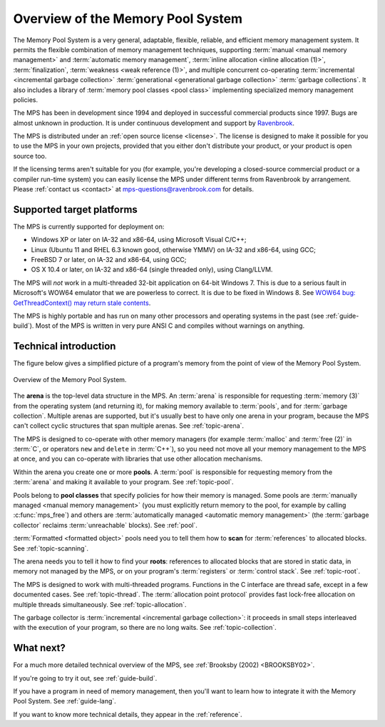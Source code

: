 .. index::
   single: Memory Pool System; overview
   single: Ravenbrook Limited
   single: license; commercial terms

.. _guide-overview:

Overview of the Memory Pool System
==================================

The Memory Pool System is a very general, adaptable, flexible,
reliable, and efficient memory management system. It permits the
flexible combination of memory management techniques, supporting
:term:`manual <manual memory management>` and :term:`automatic memory
management`, :term:`inline allocation <inline allocation (1)>`,
:term:`finalization`, :term:`weakness <weak reference (1)>`, and
multiple concurrent co-operating :term:`incremental <incremental
garbage collection>` :term:`generational <generational garbage
collection>` :term:`garbage collections`. It also
includes a library of :term:`memory pool classes <pool class>`
implementing specialized memory management policies.

The MPS has been in development since 1994 and deployed in successful
commercial products since 1997. Bugs are almost unknown in production.
It is under continuous development and support by `Ravenbrook
<http://www.ravenbrook.com>`_.

The MPS is distributed under an :ref:`open source license
<license>`. The license is designed to make it possible for you to use
the MPS in your own projects, provided that you either don't
distribute your product, or your product is open source too.

If the licensing terms aren't suitable for you (for example, you're
developing a closed-source commercial product or a compiler run-time
system) you can easily license the MPS under different terms from
Ravenbrook by arrangement. Please :ref:`contact us <contact>` at
`mps-questions@ravenbrook.com <mailto:mps-questions@ravenbrook.com>`_
for details.


.. index::
   single: Memory Pool System; supported target platforms
   single: platforms; supported

Supported target platforms
--------------------------

The MPS is currently supported for deployment on:

- Windows XP or later on IA-32 and x86-64, using Microsoft Visual C/C++;

- Linux (Ubuntu 11 and RHEL 6.3 known good, otherwise YMMV) on IA-32 and x86-64, using GCC;

- FreeBSD 7 or later, on IA-32 and x86-64, using GCC;

- OS X 10.4 or later, on IA-32 and x86-64 (single threaded only), using Clang/LLVM.

The MPS will *not* work in a multi-threaded 32-bit application on 64-bit
Windows 7.  This is due to a serious fault in Microsoft's WOW64 emulator
that we are powerless to correct.  It is due to be fixed in Windows 8.
See `WOW64 bug: GetThreadContext() may return stale contents <http://zachsaw.blogspot.co.uk/2010/11/wow64-bug-getthreadcontext-may-return.html>`_.

The MPS is highly portable and has run on many other processors and
operating systems in the past (see :ref:`guide-build`). Most of the
MPS is written in very pure ANSI C and compiles without warnings on
anything.


.. index::
   single: Memory Pool System; technical introduction

Technical introduction
----------------------

The figure below gives a simplified picture of a program's memory from
the point of view of the Memory Pool System.

.. figure:: ../diagrams/overview.svg
    :align: center
    :alt: Diagram: Overview of the Memory Pool System.

    Overview of the Memory Pool System.

The **arena** is the top-level data structure in the MPS. An
:term:`arena` is responsible for requesting :term:`memory (3)` from
the operating system (and returning it), for making memory available
to :term:`pools`, and for :term:`garbage collection`. Multiple
arenas are supported, but it's usually best to have only one arena in
your program, because the MPS can't collect cyclic structures that
span multiple arenas. See :ref:`topic-arena`.

The MPS is designed to co-operate with other memory managers (for
example :term:`malloc` and :term:`free (2)` in :term:`C`, or operators
``new`` and ``delete`` in :term:`C++`), so you need not move all your
memory management to the MPS at once, and you can co-operate with
libraries that use other allocation mechanisms.

Within the arena you create one or more **pools**. A :term:`pool` is
responsible for requesting memory from the :term:`arena` and making it
available to your program. See :ref:`topic-pool`.

Pools belong to **pool classes** that specify policies for how their
memory is managed. Some pools are :term:`manually managed <manual
memory management>` (you must explicitly return memory to the pool,
for example by calling :c:func:`mps_free`) and others are
:term:`automatically managed <automatic memory management>` (the
:term:`garbage collector` reclaims :term:`unreachable` blocks). See
:ref:`pool`.

:term:`Formatted <formatted object>` pools need you to tell them how to
**scan** for :term:`references` to allocated blocks. See
:ref:`topic-scanning`.

The arena needs you to tell it how to find your **roots**: references to
allocated blocks that are stored in static data, in memory not managed
by the MPS, or on your program's :term:`registers` or
:term:`control stack`. See :ref:`topic-root`.

The MPS is designed to work with multi-threaded programs. Functions in
the C interface are thread safe, except in a few documented
cases. See :ref:`topic-thread`. The :term:`allocation point
protocol` provides fast lock-free allocation on multiple threads
simultaneously. See :ref:`topic-allocation`.

The garbage collector is :term:`incremental <incremental garbage
collection>`: it proceeds in small steps interleaved with the execution
of your program, so there are no long waits. See
:ref:`topic-collection`.


What next?
----------

For a much more detailed technical overview of the MPS, see
:ref:`Brooksby (2002) <BROOKSBY02>`.

If you're going to try it out, see :ref:`guide-build`.

If you have a program in need of memory management, then you'll want
to learn how to integrate it with the Memory Pool System. See
:ref:`guide-lang`.

If you want to know more technical details, they appear in the
:ref:`reference`.
